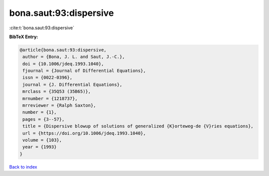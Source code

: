 bona.saut:93:dispersive
=======================

:cite:t:`bona.saut:93:dispersive`

**BibTeX Entry:**

.. code-block:: bibtex

   @article{bona.saut:93:dispersive,
    author = {Bona, J. L. and Saut, J.-C.},
    doi = {10.1006/jdeq.1993.1040},
    fjournal = {Journal of Differential Equations},
    issn = {0022-0396},
    journal = {J. Differential Equations},
    mrclass = {35Q53 (35B65)},
    mrnumber = {1218737},
    mrreviewer = {Ralph Saxton},
    number = {1},
    pages = {3--57},
    title = {Dispersive blowup of solutions of generalized {K}orteweg-de {V}ries equations},
    url = {https://doi.org/10.1006/jdeq.1993.1040},
    volume = {103},
    year = {1993}
   }

`Back to index <../By-Cite-Keys.rst>`_
